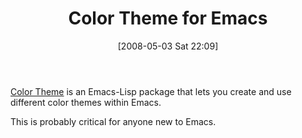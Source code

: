 #+POSTID: 161
#+DATE: [2008-05-03 Sat 22:09]
#+OPTIONS: toc:nil num:nil todo:nil pri:nil tags:nil ^:nil TeX:nil
#+CATEGORY: Link
#+TAGS: Emacs, Ide, Programming Language, elisp
#+TITLE: Color Theme for Emacs

[[http://www.emacswiki.org/cgi-bin/wiki?ColorTheme][Color Theme]] is an Emacs-Lisp package that lets you create and use different color themes within Emacs.

This is probably critical for anyone new to Emacs.



